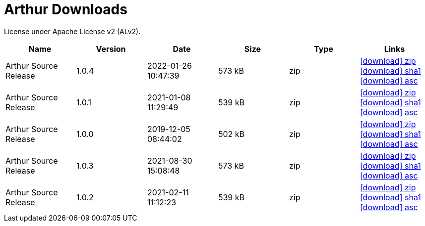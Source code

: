 ////
Licensed to the Apache Software Foundation (ASF) under one or more
contributor license agreements. See the NOTICE file distributed with
this work for additional information regarding copyright ownership.
The ASF licenses this file to You under the Apache License, Version 2.0
(the "License"); you may not use this file except in compliance with
the License. You may obtain a copy of the License at

http://www.apache.org/licenses/LICENSE-2.0

Unless required by applicable law or agreed to in writing, software
distributed under the License is distributed on an "AS IS" BASIS,
WITHOUT WARRANTIES OR CONDITIONS OF ANY KIND, either express or implied.
See the License for the specific language governing permissions and
limitations under the License.
////
= Arthur Downloads

License under Apache License v2 (ALv2).

[.table.table-bordered,options="header"]
|===
|Name|Version|Date|Size|Type|Links
|Arthur Source Release|1.0.4|2022-01-26 10:47:39|573 kB|zip| https://repo.maven.apache.org/maven2/org/apache/geronimo/arthur/arthur/1.0.4/arthur-1.0.4-source-release.zip[icon:download[] zip] https://repository.apache.org/content/repositories/releases/org/apache/geronimo/arthur/arthur/1.0.4/arthur-1.0.4-source-release.zip.sha1[icon:download[] sha1] https://repository.apache.org/content/repositories/releases/org/apache/geronimo/arthur/arthur/1.0.4/arthur-1.0.4-source-release.zip.asc[icon:download[] asc]
|Arthur Source Release|1.0.1|2021-01-08 11:29:49|539 kB|zip| https://repo.maven.apache.org/maven2/org/apache/geronimo/arthur/arthur/1.0.1/arthur-1.0.1-source-release.zip[icon:download[] zip] https://repository.apache.org/content/repositories/releases/org/apache/geronimo/arthur/arthur/1.0.1/arthur-1.0.1-source-release.zip.sha1[icon:download[] sha1] https://repository.apache.org/content/repositories/releases/org/apache/geronimo/arthur/arthur/1.0.1/arthur-1.0.1-source-release.zip.asc[icon:download[] asc]
|Arthur Source Release|1.0.0|2019-12-05 08:44:02|502 kB|zip| https://repo.maven.apache.org/maven2/org/apache/geronimo/arthur/arthur/1.0.0/arthur-1.0.0-source-release.zip[icon:download[] zip] https://repository.apache.org/content/repositories/releases/org/apache/geronimo/arthur/arthur/1.0.0/arthur-1.0.0-source-release.zip.sha1[icon:download[] sha1] https://repository.apache.org/content/repositories/releases/org/apache/geronimo/arthur/arthur/1.0.0/arthur-1.0.0-source-release.zip.asc[icon:download[] asc]
|Arthur Source Release|1.0.3|2021-08-30 15:08:48|573 kB|zip| https://repo.maven.apache.org/maven2/org/apache/geronimo/arthur/arthur/1.0.3/arthur-1.0.3-source-release.zip[icon:download[] zip] https://repository.apache.org/content/repositories/releases/org/apache/geronimo/arthur/arthur/1.0.3/arthur-1.0.3-source-release.zip.sha1[icon:download[] sha1] https://repository.apache.org/content/repositories/releases/org/apache/geronimo/arthur/arthur/1.0.3/arthur-1.0.3-source-release.zip.asc[icon:download[] asc]
|Arthur Source Release|1.0.2|2021-02-11 11:12:23|539 kB|zip| https://repo.maven.apache.org/maven2/org/apache/geronimo/arthur/arthur/1.0.2/arthur-1.0.2-source-release.zip[icon:download[] zip] https://repository.apache.org/content/repositories/releases/org/apache/geronimo/arthur/arthur/1.0.2/arthur-1.0.2-source-release.zip.sha1[icon:download[] sha1] https://repository.apache.org/content/repositories/releases/org/apache/geronimo/arthur/arthur/1.0.2/arthur-1.0.2-source-release.zip.asc[icon:download[] asc]
|===
